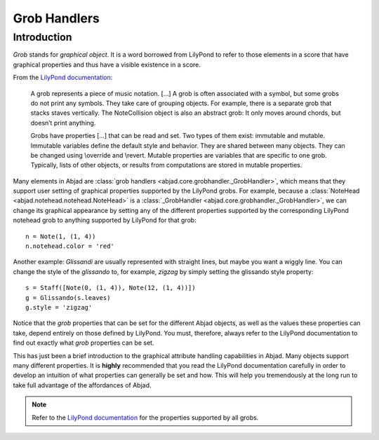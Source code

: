 Grob Handlers
=============

Introduction
------------

`Grob` stands for `graphical object`.  It is a word borrowed from LilyPond  to refer to those elements in a score that have graphical properties and thus have a visible existence in a score. 

From the `LilyPond documentation <http://lilypond.org/doc/v2.13/Documentation/user/lilypond-internals-big-page#grob_002dinterface>`__:

   A grob represents a piece of music notation. [...] A grob is often associated with a symbol, but some grobs do not print any symbols. They take care of grouping objects. For example, there is a separate grob that stacks staves vertically. The NoteCollision object is also an abstract grob: It only moves around chords, but doesn’t print anything.

   Grobs have properties [...] that can be read and set. Two types of them exist: immutable and mutable. Immutable variables define the default style and behavior. They are shared between many objects. They can be changed using \\override and \\revert. Mutable properties are variables that are specific to one grob. Typically, lists of other objects, or results from computations are stored in mutable properties. 


Many elements in Abjad are :class:`grob handlers <abjad.core.grobhandler._GrobHandler>`, which means that they support user setting of graphical properties supported by the LilyPond grobs.  
For example, because a :class:`NoteHead <abjad.notehead.notehead.NoteHead>` is a :class:`_GrobHandler <abjad.core.grobhandler._GrobHandler>`, we can change its graphical appearance by setting any of the different properties supported by the corresponding LilyPond notehead grob to anything supported by LilyPond for that grob:

::

	n = Note(1, (1, 4)) 
	n.notehead.color = 'red' 

.. image:: images/notehead_color.png

Another example: `Glissandi` are usually represented with straight lines, but maybe you want a wiggly line. You can change the style of the `glissando` to, for example, `zigzag` by simply setting the glissando style property:

::

	s = Staff([Note(0, (1, 4)), Note(12, (1, 4))]) 
	g = Glissando(s.leaves) 
	g.style = 'zigzag' 

.. image:: images/glissando_style.png

Notice that the `grob` properties that can be set for the different Abjad objects, as well as the values these properties can take, depend entirely on those defined by LilyPond. You must, therefore, always refer to the LilyPond documentation to find out exactly what `grob` properties can be set. 

This has just been a brief introduction to the graphical attribute handling capabilities in Abjad. Many objects support many different properties. 
It is **highly** recommended that you read the LilyPond documentation carefully in order to develop an intuition of what properties can generally be set and how. This will help you tremendously at the long run to take full advantage of the affordances of Abjad.


.. note::
   
   Refer to the `LilyPond documentation <http://lilypond.org/doc/v2.13/Documentation/user/lilypond-internals-big-page#grob_002dinterface>`__ for the properties supported by all grobs.


